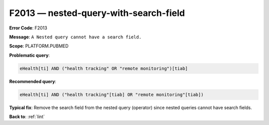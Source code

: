 .. _F2013:

F2013 — nested-query-with-search-field
======================================

**Error Code**: F2013

**Message**: ``A Nested query cannot have a search field.``

**Scope**: PLATFORM.PUBMED

**Problematic query**:

.. code-block:: text

    eHealth[ti] AND ("health tracking" OR "remote monitoring")[tiab]

**Recommended query**:

.. code-block:: text

    eHealth[ti] AND ("health tracking"[tiab] OR "remote monitoring"[tiab])

**Typical fix**: Remove the search field from the nested query (operator) since nested queries cannot have search fields.

**Back to**: :ref:`lint`

